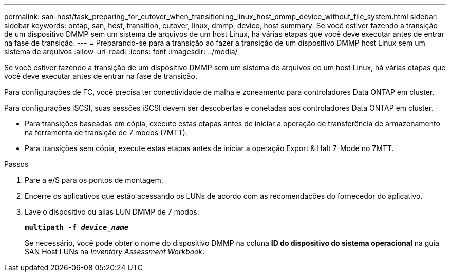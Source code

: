 ---
permalink: san-host/task_preparing_for_cutover_when_transitioning_linux_host_dmmp_device_without_file_system.html 
sidebar: sidebar 
keywords: ontap, san, host, transition, cutover, linux, dmmp, device, host 
summary: Se você estiver fazendo a transição de um dispositivo DMMP sem um sistema de arquivos de um host Linux, há várias etapas que você deve executar antes de entrar na fase de transição. 
---
= Preparando-se para a transição ao fazer a transição de um dispositivo DMMP host Linux sem um sistema de arquivos
:allow-uri-read: 
:icons: font
:imagesdir: ../media/


[role="lead"]
Se você estiver fazendo a transição de um dispositivo DMMP sem um sistema de arquivos de um host Linux, há várias etapas que você deve executar antes de entrar na fase de transição.

Para configurações de FC, você precisa ter conectividade de malha e zoneamento para controladores Data ONTAP em cluster.

Para configurações iSCSI, suas sessões iSCSI devem ser descobertas e conetadas aos controladores Data ONTAP em cluster.

* Para transições baseadas em cópia, execute estas etapas antes de iniciar a operação de transferência de armazenamento na ferramenta de transição de 7 modos (7MTT).
* Para transições sem cópia, execute estas etapas antes de iniciar a operação Export & Halt 7-Mode no 7MTT.


.Passos
. Pare a e/S para os pontos de montagem.
. Encerre os aplicativos que estão acessando os LUNs de acordo com as recomendações do fornecedor do aplicativo.
. Lave o dispositivo ou alias LUN DMMP de 7 modos:
+
`*multipath -f _device_name_*`

+
Se necessário, você pode obter o nome do dispositivo DMMP na coluna *ID do dispositivo do sistema operacional* na guia SAN Host LUNs na _Inventory Assessment Workbook_.


